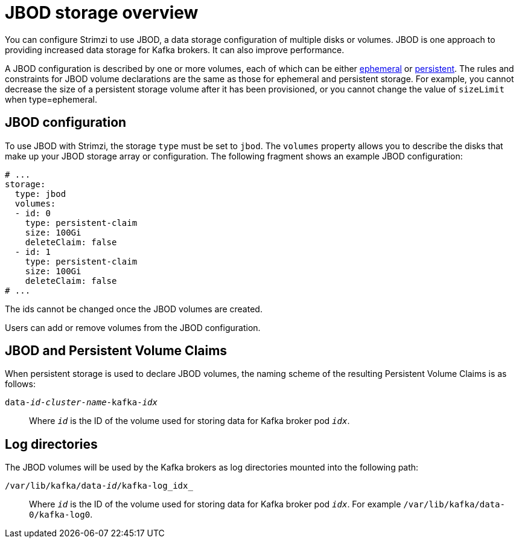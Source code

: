 // Module included in the following assemblies:
//
// assembly-storage.adoc

[id='ref-jbod-storage-{context}']
= JBOD storage overview

You can configure Strimzi to use JBOD, a data storage configuration of multiple disks or volumes. JBOD is one approach to providing increased data storage for Kafka brokers. It can also improve performance.

A JBOD configuration is described by one or more volumes, each of which can be either xref:ref-ephemeral-storage-{context}[ephemeral] or xref:ref-persistent-storage-{context}[persistent]. The rules and constraints for JBOD volume declarations are the same as those for ephemeral and persistent storage. For example, you cannot decrease the size of a persistent storage volume after it has been provisioned, or you cannot change the value of `sizeLimit` when type=ephemeral.

== JBOD configuration

To use JBOD with Strimzi, the storage `type` must be set to `jbod`. The `volumes` property allows you to describe the disks that make up your JBOD storage array or configuration. The following fragment shows an example JBOD configuration:

[source,yaml]
----
# ...
storage:
  type: jbod
  volumes:
  - id: 0
    type: persistent-claim
    size: 100Gi
    deleteClaim: false
  - id: 1
    type: persistent-claim
    size: 100Gi
    deleteClaim: false
# ...
----

The ids cannot be changed once the JBOD volumes are created.

Users can add or remove volumes from the JBOD configuration.

[[jbod-pvc]]
== JBOD and Persistent Volume Claims

When persistent storage is used to declare JBOD volumes, the naming scheme of the resulting Persistent Volume Claims is as follows:

`data-_id_-_cluster-name_-kafka-_idx_`::

Where `_id_` is the ID of the volume used for storing data for Kafka broker pod `_idx_`.

== Log directories

The JBOD volumes will be used by the Kafka brokers as log directories mounted into the following path:

`/var/lib/kafka/data-_id_/kafka-log_idx_`::
Where `_id_` is the ID of the volume used for storing data for Kafka broker pod `_idx_`. For example `/var/lib/kafka/data-0/kafka-log0`.
